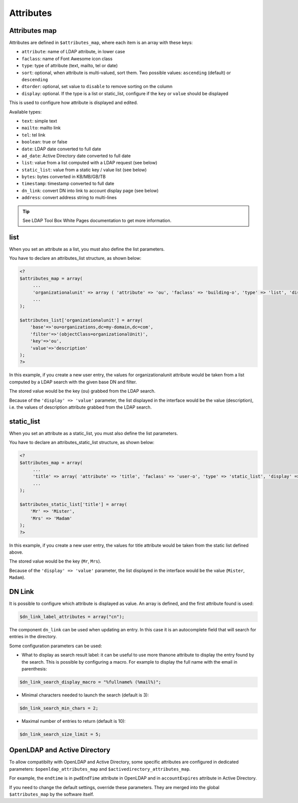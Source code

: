 Attributes
==========

Attributes map
--------------

Attributes are defined in ``$attributes_map``, where each item is an array with these keys:

* ``attribute``: name of LDAP attribute, in lower case
* ``faclass``: name of Font Awesome icon class
* ``type``: type of attribute (text, mailto, tel or date)
* ``sort``: optional, when attribute is multi-valued, sort them. Two possible values: ``ascending`` (default) or ``descending``
* ``dtorder``: optional, set value to ``disable`` to remove sorting on the column
* ``display``: optional. If the type is a list or static_list, configure if the ``key`` or ``value`` should be displayed

This is used to configure how attribute is displayed and edited.

Available types:

* ``text``: simple text
* ``mailto``: mailto link
* ``tel``: tel link
* ``boolean``: true or false
* ``date``: LDAP date converted to full date
* ``ad_date``: Active Directory date converted to full date
* ``list``: value from a list computed with a LDAP request (see below)
* ``static_list``: value from a static key / value list (see below)
* ``bytes``: bytes converted in KB/MB/GB/TB
* ``timestamp``: timestamp converted to full date
* ``dn_link``: convert DN into link to account display page (see below)
* ``address``: convert address string to multi-lines

.. tip:: See LDAP Tool Box White Pages documentation to get more information.



list
----

When you set an attribute as a list, you must also define the list parameters.

You have to declare an attributes_list structure, as shown below:


.. code-block:: php

    <?
    $attributes_map = array(
         ...
         'organizationalunit' => array ( 'attribute' => 'ou', 'faclass' => 'building-o', 'type' => 'list', 'display' => 'value' ),
         ...
    );

    $attributes_list['organizationalunit'] = array(
        'base'=>'ou=organizations,dc=my-domain,dc=com',
        'filter'=>'(objectClass=organizationalUnit)',
        'key'=>'ou',
        'value'=>'description'
    );
    ?>

In this example, if you create a new user entry, the values for organizationalunit attribute would be taken from a list computed by a LDAP search with the given base DN and filter.

The stored value would be the key (``ou``) grabbed from the LDAP search.

Because of the ``'display' => 'value'`` parameter, the list displayed in the interface would be the value (description), i.e. the values of description attribute grabbed from the LDAP search.


static_list
-----------

When you set an attribute as a static_list, you must also define the list parameters.

You have to declare an attributes_static_list structure, as shown below:


.. code-block:: php

    <?
    $attributes_map = array(
         ...
         'title' => array( 'attribute' => 'title', 'faclass' => 'user-o', 'type' => 'static_list', 'display' => 'value' ),
         ...
    );

    $attributes_static_list['title'] = array(
        'Mr' => 'Mister',
        'Mrs' => 'Madam'
    );
    ?>

In this example, if you create a new user entry, the values for title attribute would be taken from the static list defined above.

The stored value would be the key (``Mr``, ``Mrs``).

Because of the ``'display' => 'value'`` parameter, the list displayed in the interface would be the value (``Mister``, ``Madam``).


DN Link
-------

It is possible to configure which attribute is displayed as value. An array is defined, and the first attribute found is used:

.. code-block:: php

    $dn_link_label_attributes = array("cn");

The component ``dn_link`` can be used when updating an entry. In this case it is an autocomplete field that will search for entries in the directory.

Some configuration parameters can be used:

* What to display as search result label: it can be useful to use more thanone attribute to display the entry found by the search. This is possible by configuring a macro. For example to display the full name with the email in parenthesis:

.. code-block:: php

    $dn_link_search_display_macro = "%fullname% (%mail%)";

* Minimal characters needed to launch the search (default is 3):

.. code-block:: php

    $dn_link_search_min_chars = 2;

* Maximal number of entries to return (default is 10):

.. code-block:: php

    $dn_link_search_size_limit = 5;

OpenLDAP and Active Directory
-----------------------------

To allow compatibilty with OpenLDAP and Active Directory, some specific attributes are configured in dedicated parameters: ``$openldap_attributes_map`` and ``$activedirectory_attributes_map``.

For example, the ``endtime`` is in ``pwdEndTime`` attribute in OpenLDAP and in ``accountExpires`` attribute in Active Directory.

If you need to change the default settings, override these parameters. They are merged into the global ``$attributes_map`` by the software itself.
